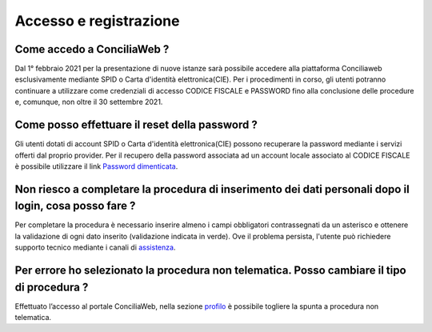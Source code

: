 Accesso e registrazione
=======================

Come accedo a ConciliaWeb ?
~~~~~~~~~~~~~~~~~~~~~~~~~~~

Dal 1° febbraio 2021 per la presentazione di nuove istanze sarà possibile accedere alla piattaforma Conciliaweb esclusivamente mediante SPID o Carta d'identità elettronica(CIE). Per i procedimenti in corso, gli utenti potranno continuare a utilizzare come credenziali di accesso CODICE FISCALE e PASSWORD fino alla conclusione delle procedure e, comunque, non oltre il 30 settembre 2021.

Come posso effettuare il reset della password ?
~~~~~~~~~~~~~~~~~~~~~~~~~~~~~~~~~~~~~~~~~~~~~~~

Gli utenti dotati di account SPID o Carta d'identità elettronica(CIE) possono recuperare la password mediante i servizi offerti dal proprio provider. Per il recupero della password associata ad un account locale associato al CODICE FISCALE è possibile utilizzare il link `Password dimenticata <https://conciliaweb.agcom.it/conciliaweb/profilo/lost.htm>`_. 


Non riesco a completare la procedura di inserimento dei dati personali dopo il login, cosa posso fare ?
~~~~~~~~~~~~~~~~~~~~~~~~~~~~~~~~~~~~~~~~~~~~~~~~~~~~~~~~~~~~~~~~~~~~~~~~~~~~~~~~~~~~~~~~~~~~~~~~~~~~~~~

Per completare la procedura è necessario inserire almeno i campi obbligatori contrassegnati da un asterisco e ottenere la validazione di ogni dato inserito (validazione indicata in verde). Ove il problema persista, l'utente può richiedere supporto tecnico mediante i canali di `assistenza <https://conciliaweb.agcom.it/conciliaweb/contatti/assistenza.htm#contatti>`_.

Per errore ho selezionato la procedura non telematica. Posso cambiare il tipo di procedura ?
~~~~~~~~~~~~~~~~~~~~~~~~~~~~~~~~~~~~~~~~~~~~~~~~~~~~~~~~~~~~~~~~~~~~~~~~~~~~~~~~~~~~~~~~~~~~

Effettuato l’accesso al portale ConciliaWeb, nella sezione `profilo <https://conciliaweb.agcom.it/conciliaweb/profilo/edit.htm>`_ è possibile togliere la spunta a procedura non telematica.